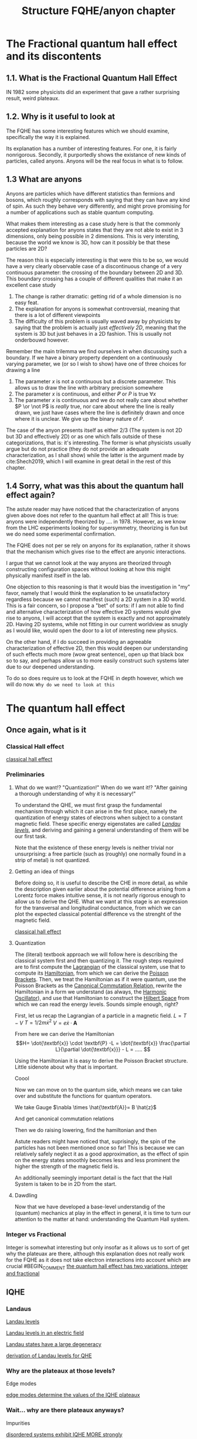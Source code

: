 #+title: Structure FQHE/anyon chapter
#+roam_tags: chapter anyons FQHE



* The Fractional quantum hall effect and its discontents

** 1.1. What is the Fractional Quantum Hall Effect

IN 1982 some physicists did an experiment that gave a rather surprising result, weird plateaux.

** 1.2. Why is it useful to look at

The FQHE has some interesting features which we should examine, specifically the way it is explained.

Its explanation has a number of interesting features. For one, it is fairly nonrigorous. Secondly, it purportedly shows the existance of new kinds of particles, called anyons. Anyons will be the real focus in what is to follow.

** 1.3 What are anyons

Anyons are particles which have different statistics than fermions and bosons, which roughly corresponds with saying that they can have any kind of spin. As such they behave very differently, and might prove promising for a number of applications such as stable quantum computing.

What makes them interesting as a case study here is that the commonly accepted explanation for anyons states that they are not able to exist in 3 dimensions, only being possible in 2 dimensions. This is very intersting, because the world we know is 3D, how can it possibly be that these particles are 2D?

The reason this is especially interesting is that were this to be so, we would have a very clearly observable case of a discontinuous change of a very continuous parameter: the crossing of the boundary between 2D and 3D. This boundary crossing has a couple of different qualities that make it an excellent case study

1. The change is rather dramatic: getting rid of a whole dimension is no easy feat.
2. The explanation for anyons is somewhat controversial, meaning that there is a lot of different viewpoints
3. The difficulty of this problem is usually waved away by physicists by saying that the problem is actually just /effectively 2D/, meaning that the system is 3D but just behaves in a 2D fashion. This is usually not onderbouwd however.

Remember the main trilemma we find ourselves in when discussing such a boundary. If we have a binary property dependent on a continuously varying parameter, we (or so I wish to show) have one of three choices for drawing a line
1. The parameter $x$ is not a continuous but a discrete parameter. This allows us to draw the line with arbitrary precision somewhere
2. The  parameter $x$ is continuous, and either $\not P$ or $P$ is true $\forall x$
3. The parameter $x$ is continuous and we do not really care about whether $P \or \not P$ is /really/ true, nor care about where the line is really drawn, we just have cases where the line is definitely drawn and once where it is unclear. We give up the binary nature of $P$.

The case of the anyon presents itself as either 2/3 (The system is not 2D but 3D and effectively 2D) or as one which falls outside of these categorizations, that is: it's interesting. The former is what physicists usually argue but do not practice (they do not provide an adequate characterization, as I shall show) while the latter is the argument made by  cite:Shech2019, which I will examine in great detail in the rest of this chapter.

** 1.4 Sorry, what was this about the quantum hall effect again?

The astute reader may have noticed that the characterization of anyons given above does not refer to the quantum hall effect at all! This is true: anyons were independently theorized by .... in 1978. However, as we know from the LHC experiments looking for supersymmetry, theorizing is fun but we do need some experimental confirmation.

The FQHE does not per se rely on anyons for its explanation, rather it shows that the mechanism which gives rise to the effect are anyonic interactions.

I argue that we cannot look at the way anyons are theorized through constructing configuration spaces without looking at how this might physically manifest itself in the lab.

One objection to this reasoning is that it would bias the investigation in "my" favor, namely that I would think the explanation to be unsatisfactory regardless because we cannot manifest (such) a 2D system in a 3D world. This is a fair concern, so I propose a "bet" of sorts: if I am not able to find and alternative characterization of how effective 2D systems would give rise to anyons, I will accept that the system is exactly and not approximately 2D.
Having 2D systems, while not fitting in our current worldview as snugly as I would like, would open the door to a lot of interesting new physics.

On the other hand, if I do succeed in providing an agreeable characterization of effective 2D, then this would deepen our understanding of such effects much more (wow great sentence), open up that black box so to say, and perhaps allow us to more easily construct such systems later due to our deepened understanding.

To do so does require us to look at the FQHE in depth however, which we will do now.
=Why do we need to look at this=


*  The quantum hall effect

** Once again, what is it

*** Classical Hall effect

[[file:20210218152105-classical_hall_effect.org][classical hall effect]]

*** Preliminaries

**** What do we want!? "Quantization!" When do we want it!? "After gaining a thorough understanding of why it is necessary!"
 To understand the QHE, we must first grasp the fundamental mechanism through which it can arise in the first place, namely the quantization of energy states of electrons when subject to a constant magnetic field. These specific energy eigenstates are called /[[file:20210223154027-landau_levels.org][Landau levels]]/, and deriving and gaining a general understanding of them will be our first task.

 Note that the existence of these energy levels is neither trivial nor unsurprising: a free particle (such as (roughly) one normally found in a strip of metal) is not quantized.

**** Getting an idea of things

 Before doing so, it is useful to describe the CHE in more detail, as while the description given earlier about the potential difference arising from a Lorentz force makes intuitive sense, it is not nearly rigorous enough to allow us to derive the QHE. What we want at this stage is an expression for the transversal and longitudinal conductance, from which we can plot the expected classical potential difference vs the strenght of the magnetic field.
#+transclude: t hlevel: 5
[[file:20210218152105-classical_hall_effect.org][classical hall effect]]


**** Quantization

 The (literal) textbook approach we will follow here is describing the classical system first and then quantizing it. The rough steps required are to first compute the [[file:20210223154511-lagrangian.org][Lagrangian]] of the classical system, use that to compute its [[file:20210317122727-hamiltonian.org][Hamiltonian]], from which we can derive the [[file:20210317122807-poisson_brackets.org][Poisson Brackets]]. Then, we treat the Hamiltonian as if it were quantum, use the Poisson Brackets as the [[file:20210317122922-canonical_commutation_relation.org][Canonical Commutation Relation,]] rewrite the Hamiltonian in a form we understand (as always, the [[file:20210317123047-harmonic_oscillator.org][Harmonic Oscillator]]), and use that Hamiltonian to construct the [[file:20210317123126-hilbert_space.org][Hilbert Space]] from which we can read the energy levels. Sounds simple enough, right?


 First, let us recap the Lagrangian of a particle in a magnetic field.
$L = T - V$
$T=1/2 m\dot{x}^2$
$V = e \dot{x}\cdot \textbf{A}$

\begin{equation}
    L=\frac{1}{2}m \dot{\textbf{x}}^{2}-e \dot{\textbf{x}}\cdot \textbf{A}
    \label{eq:lagrmag}
\end{equation}


 From here we can derive the Hamiltonian
\[H= \dot{\textbf{x}} \cdot \textbf{P} -L = \dot{\textbf{x}} \frac{\partial L}{\partial \dot{\textbf{x}}} - L = .....    \]
\begin{equation}
   H = \frac{1}{2m} (\textbf{p} + e \textbf{A})^{2}
    \label{eq:classHamMag}
\end{equation}

 Using the Hamiltonian it is easy to derive the Poisson Bracket structure.
Little sidenote about why that is important.
\begin{equation}
    \{F(x,y),G(x,y)\}=\frac{\partial F}{\partial x}\frac{\partial G}{\partial y} - \frac{\partial F}{\partial y}\frac{\partial G}{\partial x}
    \label{eq:poissonbrackets}
\end{equation}


\begin{equation}
    \{x_i, p_j\}=\delta_{ij} \text{   with    } \{x_i,x_j\}=\{p_i,p_j\}=0
    \label{eq:poissonmag}
\end{equation}

Coool


  Now we can move on to the quantum side, which means we can take over \ref{eq:magham} and substitute the functions for quantum operators.
\begin{equation}
    H=\frac{1}{2m}(\hat{\textbf{p}} + e \hat{\textbf{A}} )^{2}
    \label{eq:quantumMagHam}
\end{equation}

We take Gauge $\nabla \times \hat{\textbf{A}}= B \hat{z}$

And get canonical commutation relations

\begin{equation}
    [x_i, p_j]=i\hbar\delta_{ij} \text{   with   } [x_i, x_j]=[p_i,p_j]=0
    \label{eq:ccr}
\end{equation}

Then we do raising lowering, find the hamiltonian and then

\begin{equation}
    E_n=\hbar\omega_B \Big(n+\frac{1}{2} )\quad n \in \mathbb{N}
    \label{eq:landaulevels}
\end{equation}

Astute readers might have noticed that, suprisingly, the spin of the particles has not been mentioned once so far! This is because we can relatively safely neglect it as a good approximation, as the effect of spin on the energy states smoothly becomes less and less prominent the higher the strength of the magnetic field is.

An additionally seemingly important detail is the fact that the Hall System is taken to be in 2D from the start.



**** Dawdling
Now that we have developed a base-level understandig of the (quantum) mechanics at play in the effect in general, it is time to turn our attention to the matter at hand: understanding the Quantum Hall system.


***  Integer vs Fractional

Integer is somewhat interesting but only insofar as it allows us to sort of get why the plateuax are there, although this explanation does not really work for the FQHE as it does not take electron interactions into account which are crucial
#BEGIN_COMMENT
[[file:20210219124712-the_quantum_hall_effect_has_two_variations_integer_and_fractional.org][the quantum hall effect has two variations, integer and fractional]]
#+END_COMMENT
**  IQHE


***  Landaus

#+transclude: t :hlevel 4
[[file:20210223154027-landau_levels.org][Landau levels]]

#+transclude: t :hlevel 4
[[file:20210223165225-landau_levels_in_an_electric_field.org][Landau levels in an electric field]]
#+transclude: t :hlevel 4
[[file:20210223163548-landau_states_have_a_large_degeneracy.org][Landau states have a large degeneracy]]

#+transclude: t :hlevel 4
[[file:20210223160810-derivation_of_landau_levels_for_qhe.org][derivation of Landau levels for QHE]]


***  Why are the plateaux at those levels?

Edge modes
#+transclude: t :hlevel 5
[[file:20210302154810-edge_modes_determine_the_values_of_the_iqhe_plateaux.org][edge modes determine the values of the IQHE plateaux]]

***  Wait... why are there plateaux anyways?
Impurities
#+transclude: t :hlevel 5
[[file:20210223142953-disordered_systems_exhibit_iqhe_more_strongly.org][disordered systems exhibit IQHE MORE strongly]]
#+transclude: t :hlevel 5
 [[file:20210302155202-impurities_break_the_degeneracy_of_the_landau_levels.org][impurities break the degeneracy of the landau levels]]

#+transclude: t :hlevel 5
 [[file:20210302160720-impurities_turn_many_quantum_states_from_extended_to_localized.org][impurities turn many quantum states from extended to localized]]


 However, some of the lessons learned from the effect do prove useful, such as why the plateaux a) have the value they have and b) why the plateaux persist over a wideish range of magnetic field strengths.

    There are two difficulties however with using lessons from the IQHE in the fqhe effect
The Integer explanation relies on the fact that there are (small) impurities in the sample. However, we know that the FQHE only occurs when the sample is /very/ pure, so the explanation in both cases will likely be different
 The explanation of the IQHE purposefully neglects the interactions electrons have with each other, which is a) unrealistic and b) unneglectable when talking about the FQHE, as it plays a key role in lifting the degeneracy of the Landau states.

***** For those reasons we will be skipping a thorough examination of the Integer Quantum Hall Effect and jump straight into the FQHE


** FQHE in depts

*** Adding electron interaction
#+transclude: t :hlevel 5
[[file:20210309161322-reasoning_of_fqhe_is_less_rigorous_than_iqhe.org][reasoning of FQHE is less rigorous than IQHE]]
#+transclude: t :hlevel 5
[[file:20210311180855-the_explanation_of_fqhe_is_an_after_the_fact_justification_rather_than_a_straightforward_derivation.org][The Explanation of FQHE is an After the Fact Justification Rather Than a Straightforward Derivation]]
#+transclude: t :hlevel 5
[[file:20210219125155-the_fractional_quantum_hall_effect_fqhe.org][the Fractional quantum hall effect (FQHE)]]
#+transclude: t :hlevel 5
[[file:20210309161230-iqhe_has_no_electron_interactions_fqhe_does.org][IQHE has no electron interactions, FQHE does]]

*** The Ugly: Idealizations, Idealizations Everywhere

 Perhaps the most striking difference in the derivation of the FQHE as opposed to the IQHE is the rigour of reasoning used in the former. Unlike its Integer Counterpart, the "explanation" much less resembles, well, a derivation, and is better characterized as a "motivation" instead, using a combination of handwaving, squinting at equations and plain stubbornness to finally get a result which is in the same ~ballpark~ solar system as what we would imagine an proper explanation to be.

 It would do us well to list the most egregious ones first, so they are not able to sneak up on us in the end.
#+transclude: t hlevel: 5
[[file:20210309164800-the_wavefunction_of_the_fqhe_is_guessed_from_general_grounds.org][The wavefunction of the FQHE is GUESSED from general grounds]]

#+transclude: t
[[file:20210311184105-the_fqh_state_is_interpreted_as_a_plasma_to_allow_for_intuitions.org][The FQH State Is Interpreted as a Plasma to Allow for Intuitions and Computation]]

  The LWF is not even an actual ground state of the FQH Hamiltonian, instead from it we derive a Toy Hamiltonian of which the LWF is the ground state, bringing us even further from our goal.

#+transclude: t
[[file:20210319113940-fractional_statistics_can_only_be_calculated_using_adiabaticity.org][Fractional Statistics can Only be Calculated Using Adiabaticity]]

Using these assumptions/idealizations however, we can make it plausible that FQ statistics are happening, I don't think we will use much more.

 The wavefunction under consideration is called the Laughlin Wave Function, thought up by >>Laughlin in 1983 after the experimental observation of the FQHE in 1982 by ...

 Wavefunction is not derived analytically, because hard, and not through perturbation theory because with 10^11 particles perturbations are not small. Instead it is guessed and shown to be similar enough to the actual WF to be useful.
$N=\frac{AB}{\phi_0}e^-$
$\hbar\omega_B >> E_{cont}>>V_{disorder}$
The Laughlin WF only applies to the filling fractions of $\nu=\frac{1}{m}$

 How is it guessed? We need to start with a simplyfying toy model in order to make sense of this, the ol' magnetic annulus.

If we use [[file:20210223170018-symmetry_gauge.org][symmetry gauge]] we get that
\[\hat{\textbf{A}}=-\frac{1}{2} \hat{\textbf{r}}\times \textbf{B} = -\frac{yB}{2}\hat{x}+\frac{xB}{2}\hat{y}
\]

Using these assumptions, if we /insist/ that we are in the lowest Landau Level (LLL), we are able to write down the WFs for /any/ 2 particle wavefunction, regardless of the potential

\begin{equation}
    \Psi(z_1, z_2)= (z_1-z_2)^m e^{-\sum_{i=1}^N |z_i|^2/4l_B^2}
    \label{eq:2pLWF}
\end{equation}
where $m$ is the proportion of the denominator of the filling factor.
Isn't that neat.

 From here Laughlin guessed his WF from two general points of reference:
#+transclude: t :hlevel 7
[[file:20210311183858-every_qh_wf_must_be_antisymmetric.org][Every QH WF must be antisymmetric]]

#+transclude: t :hlevel 7
[[file:20210311183548-every_qh_wf_must_have_the_form_f_z_z1_zn_exp_sum_zi_2.org][Every QH WF must have the form f_z(z1...zn)exp(-sum|zi|2)]]

 From this we arrive at...
#+transclude: t :hlevel 7
[[file:20210311182300-the_laughlin_wavefunction.org][The Laughlin Wavefunction]]

We see that it fulfills both requirements, but is that enough?




*** Excitations

Excitations
#+transclude: t :hlevel 5
[[file:20210312122743-excitations_of_the_lwf_ground_state_give_rise_to_quasi_holes_particles.org][Excitations of the LWF Ground State Give Rise to Quasi-holes/particles]]

#+transclude: t :hlevel 5
Something about the holes

#+transclude: t :hlevel 5
Something about the ground state of the hamiltanian being different

#+transclude: t :hlevel 5
[[file:20210311184105-the_fqh_state_is_interpreted_as_a_plasma_to_allow_for_intuitions.org][The FQH State Is Interpreted as a Plasma to Allow for Intuitions and Computation]]

#+transclude: t :hlevel 5
[[file:20210312121728-the_fqh_plasma_is_liquid_for_m_70_and_solid_above.org][The FQH "Plasma" Is Liquid for m<70 and Solid Above]]


*** Anyons and fractional charge, finally

#+transclude: t
These holes have fractional charge

#+transclude: t
Handwavey fractional charge explanation

**** Berry phase etc
#+transclude: t :hlevel 5
[[file:20210312130104-berry_connection.org][Berry Connection]]



* The explanation of anyons

#+transclude: t :hlevel 2
[[file:20210402123014-the_configuration_space_explanation_chapter.org][The configuration space explanation chapter]]
